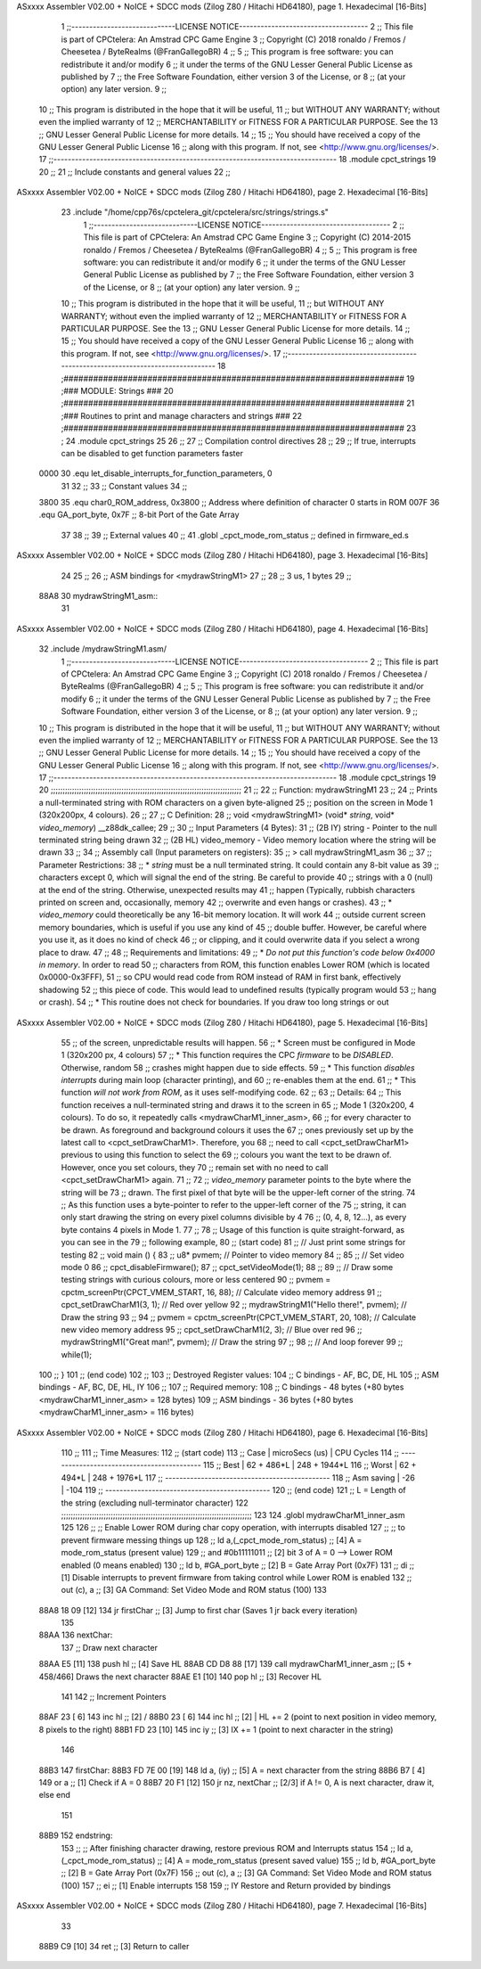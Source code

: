ASxxxx Assembler V02.00 + NoICE + SDCC mods  (Zilog Z80 / Hitachi HD64180), page 1.
Hexadecimal [16-Bits]



                              1 ;;-----------------------------LICENSE NOTICE------------------------------------
                              2 ;;  This file is part of CPCtelera: An Amstrad CPC Game Engine 
                              3 ;;  Copyright (C) 2018 ronaldo / Fremos / Cheesetea / ByteRealms (@FranGallegoBR)
                              4 ;;
                              5 ;;  This program is free software: you can redistribute it and/or modify
                              6 ;;  it under the terms of the GNU Lesser General Public License as published by
                              7 ;;  the Free Software Foundation, either version 3 of the License, or
                              8 ;;  (at your option) any later version.
                              9 ;;
                             10 ;;  This program is distributed in the hope that it will be useful,
                             11 ;;  but WITHOUT ANY WARRANTY; without even the implied warranty of
                             12 ;;  MERCHANTABILITY or FITNESS FOR A PARTICULAR PURPOSE.  See the
                             13 ;;  GNU Lesser General Public License for more details.
                             14 ;;
                             15 ;;  You should have received a copy of the GNU Lesser General Public License
                             16 ;;  along with this program.  If not, see <http://www.gnu.org/licenses/>.
                             17 ;;-------------------------------------------------------------------------------
                             18 .module cpct_strings
                             19 
                             20 ;;
                             21 ;; Include constants and general values
                             22 ;;
ASxxxx Assembler V02.00 + NoICE + SDCC mods  (Zilog Z80 / Hitachi HD64180), page 2.
Hexadecimal [16-Bits]



                             23 .include "/home/cpp76s/cpctelera_git/cpctelera/src/strings/strings.s"
                              1 ;;-----------------------------LICENSE NOTICE------------------------------------
                              2 ;;  This file is part of CPCtelera: An Amstrad CPC Game Engine 
                              3 ;;  Copyright (C) 2014-2015 ronaldo / Fremos / Cheesetea / ByteRealms (@FranGallegoBR)
                              4 ;;
                              5 ;;  This program is free software: you can redistribute it and/or modify
                              6 ;;  it under the terms of the GNU Lesser General Public License as published by
                              7 ;;  the Free Software Foundation, either version 3 of the License, or
                              8 ;;  (at your option) any later version.
                              9 ;;
                             10 ;;  This program is distributed in the hope that it will be useful,
                             11 ;;  but WITHOUT ANY WARRANTY; without even the implied warranty of
                             12 ;;  MERCHANTABILITY or FITNESS FOR A PARTICULAR PURPOSE.  See the
                             13 ;;  GNU Lesser General Public License for more details.
                             14 ;;
                             15 ;;  You should have received a copy of the GNU Lesser General Public License
                             16 ;;  along with this program.  If not, see <http://www.gnu.org/licenses/>.
                             17 ;;-------------------------------------------------------------------------------
                             18 ;#####################################################################
                             19 ;### MODULE: Strings                                               ###
                             20 ;#####################################################################
                             21 ;### Routines to print and manage characters and strings           ###
                             22 ;#####################################################################
                             23 ;
                             24 .module cpct_strings
                             25 
                             26 ;;
                             27 ;; Compilation control directives
                             28 ;;
                             29 ;; If true, interrupts can be disabled to get function parameters faster
                     0000    30 .equ let_disable_interrupts_for_function_parameters, 0  
                             31 
                             32 ;;
                             33 ;; Constant values
                             34 ;;
                     3800    35 .equ char0_ROM_address, 0x3800   ;; Address where definition of character 0 starts in ROM
                     007F    36 .equ GA_port_byte,      0x7F     ;; 8-bit Port of the Gate Array
                             37 
                             38 ;;
                             39 ;; External values
                             40 ;;
                             41 .globl _cpct_mode_rom_status       ;; defined in firmware_ed.s
ASxxxx Assembler V02.00 + NoICE + SDCC mods  (Zilog Z80 / Hitachi HD64180), page 3.
Hexadecimal [16-Bits]



                             24 
                             25 ;;
                             26 ;; ASM bindings for <mydrawStringM1>
                             27 ;;
                             28 ;;   3 us, 1 bytes
                             29 ;;
   88A8                      30 mydrawStringM1_asm::
                             31 
ASxxxx Assembler V02.00 + NoICE + SDCC mods  (Zilog Z80 / Hitachi HD64180), page 4.
Hexadecimal [16-Bits]



                             32 .include /mydrawStringM1.asm/
                              1 ;;-----------------------------LICENSE NOTICE------------------------------------
                              2 ;;  This file is part of CPCtelera: An Amstrad CPC Game Engine 
                              3 ;;  Copyright (C) 2018 ronaldo / Fremos / Cheesetea / ByteRealms (@FranGallegoBR)
                              4 ;;
                              5 ;;  This program is free software: you can redistribute it and/or modify
                              6 ;;  it under the terms of the GNU Lesser General Public License as published by
                              7 ;;  the Free Software Foundation, either version 3 of the License, or
                              8 ;;  (at your option) any later version.
                              9 ;;
                             10 ;;  This program is distributed in the hope that it will be useful,
                             11 ;;  but WITHOUT ANY WARRANTY; without even the implied warranty of
                             12 ;;  MERCHANTABILITY or FITNESS FOR A PARTICULAR PURPOSE.  See the
                             13 ;;  GNU Lesser General Public License for more details.
                             14 ;;
                             15 ;;  You should have received a copy of the GNU Lesser General Public License
                             16 ;;  along with this program.  If not, see <http://www.gnu.org/licenses/>.
                             17 ;;-------------------------------------------------------------------------------
                             18 .module cpct_strings
                             19 
                             20 ;;;;;;;;;;;;;;;;;;;;;;;;;;;;;;;;;;;;;;;;;;;;;;;;;;;;;;;;;;;;;;;;;;;;;;;;;;;;;;;;;
                             21 ;;
                             22 ;; Function: mydrawStringM1
                             23 ;;
                             24 ;;    Prints a null-terminated string with ROM characters on a given byte-aligned 
                             25 ;; position on the screen in Mode 1 (320x200px, 4 colours).
                             26 ;;
                             27 ;; C Definition:
                             28 ;;    void <mydrawStringM1> (void* *string*, void* *video_memory*) __z88dk_callee;
                             29 ;;
                             30 ;; Input Parameters (4 Bytes):
                             31 ;;  (2B IY) string       - Pointer to the null terminated string being drawn
                             32 ;;  (2B HL) video_memory - Video memory location where the string will be drawn
                             33 ;;
                             34 ;; Assembly call (Input parameters on registers):
                             35 ;;    > call mydrawStringM1_asm
                             36 ;;
                             37 ;; Parameter Restrictions:
                             38 ;;  * *string* must be a null terminated string. It could contain any 8-bit value as 
                             39 ;; characters except 0, which will signal the end of the string. Be careful to provide
                             40 ;; strings with a 0 (null) at the end of the string. Otherwise, unexpected results may
                             41 ;; happen (Typically, rubbish characters printed on screen and, occasionally, memory 
                             42 ;; overwrite and even hangs or crashes).
                             43 ;;  * *video_memory* could theoretically be any 16-bit memory location. It will work
                             44 ;; outside current screen memory boundaries, which is useful if you use any kind of
                             45 ;; double buffer. However, be careful where you use it, as it does no kind of check
                             46 ;; or clipping, and it could overwrite data if you select a wrong place to draw.
                             47 ;;
                             48 ;; Requirements and limitations:
                             49 ;;  * *Do not put this function's code below 0x4000 in memory*. In order to read
                             50 ;; characters from ROM, this function enables Lower ROM (which is located 0x0000-0x3FFF),
                             51 ;; so CPU would read code from ROM instead of RAM in first bank, effectively shadowing
                             52 ;; this piece of code. This would lead to undefined results (typically program would
                             53 ;; hang or crash).
                             54 ;;  * This routine does not check for boundaries. If you draw too long strings or out 
ASxxxx Assembler V02.00 + NoICE + SDCC mods  (Zilog Z80 / Hitachi HD64180), page 5.
Hexadecimal [16-Bits]



                             55 ;; of the screen, unpredictable results will happen.
                             56 ;;  * Screen must be configured in Mode 1 (320x200 px, 4 colours)
                             57 ;;  * This function requires the CPC *firmware* to be *DISABLED*. Otherwise, random
                             58 ;; crashes might happen due to side effects.
                             59 ;;  * This function *disables interrupts* during main loop (character printing), and
                             60 ;; re-enables them at the end.
                             61 ;;  * This function *will not work from ROM*, as it uses self-modifying code.
                             62 ;;
                             63 ;; Details:
                             64 ;;    This function receives a null-terminated string and draws it to the screen in 
                             65 ;; Mode 1 (320x200, 4 colours). To do so, it repeatedly calls <mydrawCharM1_inner_asm>,
                             66 ;; for every character to be drawn. As foreground and background colours it uses the
                             67 ;; ones previously set up by the latest call to <cpct_setDrawCharM1>. Therefore, you
                             68 ;; need to call <cpct_setDrawCharM1> previous to using this function to select the
                             69 ;; colours you want the text to be drawn of. However, once you set colours, they 
                             70 ;; remain set with no need to call <cpct_setDrawCharM1> again.
                             71 ;;
                             72 ;;   *video_memory* parameter points to the byte where the string will be
                             73 ;; drawn. The first pixel of that byte will be the upper-left corner of the string.
                             74 ;; As this function uses a byte-pointer to refer to the upper-left corner of the 
                             75 ;; string, it can only start drawing the string on every pixel columns divisible by 4 
                             76 ;; (0, 4, 8, 12...), as every byte contains 4 pixels in Mode 1.
                             77 ;;
                             78 ;;    Usage of this function is quite straight-forward, as you can see in the 
                             79 ;; following example,
                             80 ;; (start code)
                             81 ;;    // Just print some strings for testing
                             82 ;;    void main () {
                             83 ;;       u8* pvmem;  // Pointer to video memory
                             84 ;;
                             85 ;;       // Set video mode 0
                             86 ;;       cpct_disableFirmware();
                             87 ;;       cpct_setVideoMode(1);
                             88 ;;
                             89 ;;       // Draw some testing strings with curious colours, more or less centered
                             90 ;;       pvmem = cpctm_screenPtr(CPCT_VMEM_START, 16, 88);  // Calculate video memory address
                             91 ;;       cpct_setDrawCharM1(3, 1);                          // Red over yellow
                             92 ;;       mydrawStringM1("Hello there!", pvmem);          // Draw the string
                             93 ;;
                             94 ;;       pvmem = cpctm_screenPtr(CPCT_VMEM_START, 20, 108); // Calculate new video memory address
                             95 ;;       cpct_setDrawCharM1(2, 3);                          // Blue over red
                             96 ;;       mydrawStringM1("Great man!",   pvmem);          // Draw the string
                             97 ;;
                             98 ;;       // And loop forever
                             99 ;;       while(1);
                            100 ;;    }
                            101 ;; (end code)
                            102 ;;
                            103 ;; Destroyed Register values: 
                            104 ;;    C bindings     - AF, BC, DE, HL
                            105 ;;    ASM bindings   - AF, BC, DE, HL, IY
                            106 ;;
                            107 ;; Required memory:
                            108 ;;    C bindings     - 48 bytes (+80 bytes <mydrawCharM1_inner_asm> = 128 bytes)
                            109 ;;    ASM bindings   - 36 bytes (+80 bytes <mydrawCharM1_inner_asm> = 116 bytes)
ASxxxx Assembler V02.00 + NoICE + SDCC mods  (Zilog Z80 / Hitachi HD64180), page 6.
Hexadecimal [16-Bits]



                            110 ;;
                            111 ;; Time Measures:
                            112 ;; (start code)
                            113 ;;   Case     | microSecs (us) |  CPU Cycles
                            114 ;; -------------------------------------------
                            115 ;;   Best     |   62 + 486*L   |  248 + 1944*L
                            116 ;;   Worst    |   62 + 494*L   |  248 + 1976*L
                            117 ;; ----------------------------------------------
                            118 ;; Asm saving |      -26       |      -104
                            119 ;; ----------------------------------------------
                            120 ;; (end code)
                            121 ;;    L = Length of the string (excluding null-terminator character)
                            122 ;;;;;;;;;;;;;;;;;;;;;;;;;;;;;;;;;;;;;;;;;;;;;;;;;;;;;;;;;;;;;;;;;;;;;;;;;;;;;;;;;
                            123 
                            124 .globl mydrawCharM1_inner_asm
                            125 
                            126 ;;   ;; Enable Lower ROM during char copy operation, with interrupts disabled 
                            127 ;;   ;; to prevent firmware messing things up
                            128 ;;   ld     a,(_cpct_mode_rom_status) ;; [4] A = mode_rom_status (present value)
                            129 ;;   and    #0b11111011               ;; [2] bit 3 of A = 0 --> Lower ROM enabled (0 means enabled)
                            130 ;;   ld     b, #GA_port_byte          ;; [2] B = Gate Array Port (0x7F)
                            131 ;;   di                               ;; [1] Disable interrupts to prevent firmware from taking control while Lower ROM is enabled
                            132 ;;   out   (c), a                     ;; [3] GA Command: Set Video Mode and ROM status (100)
                            133 
   88A8 18 09         [12]  134    jr    firstChar                  ;; [3] Jump to first char (Saves 1 jr back every iteration)
                            135 
   88AA                     136 nextChar:
                            137    ;; Draw next character
   88AA E5            [11]  138    push  hl                         ;; [4] Save HL
   88AB CD D8 88      [17]  139    call  mydrawCharM1_inner_asm  ;; [5 + 458/466] Draws the next character
   88AE E1            [10]  140    pop   hl                         ;; [3] Recover HL 
                            141 
                            142    ;; Increment Pointers
   88AF 23            [ 6]  143    inc   hl                         ;; [2] /
   88B0 23            [ 6]  144    inc   hl                         ;; [2] | HL += 2 (point to next position in video memory, 8 pixels to the right)
   88B1 FD 23         [10]  145    inc   iy                         ;; [3] IX += 1 (point to next character in the string)
                            146 
   88B3                     147 firstChar:
   88B3 FD 7E 00      [19]  148    ld     a, (iy)                   ;; [5] A = next character from the string
   88B6 B7            [ 4]  149    or     a                         ;; [1] Check if A = 0
   88B7 20 F1         [12]  150    jr    nz, nextChar               ;; [2/3] if A != 0, A is next character, draw it, else end
                            151 
   88B9                     152 endstring:
                            153 ;;   ;; After finishing character drawing, restore previous ROM and Interrupts status
                            154 ;;   ld     a, (_cpct_mode_rom_status) ;; [4] A = mode_rom_status (present saved value)
                            155 ;;   ld     b, #GA_port_byte           ;; [2] B = Gate Array Port (0x7F)
                            156 ;;   out   (c), a                      ;; [3] GA Command: Set Video Mode and ROM status (100)
                            157 ;;   ei                                ;; [1] Enable interrupts
                            158 
                            159 ;; IY Restore and Return provided by bindings
ASxxxx Assembler V02.00 + NoICE + SDCC mods  (Zilog Z80 / Hitachi HD64180), page 7.
Hexadecimal [16-Bits]



                             33 
   88B9 C9            [10]   34    ret      ;; [3] Return to caller
